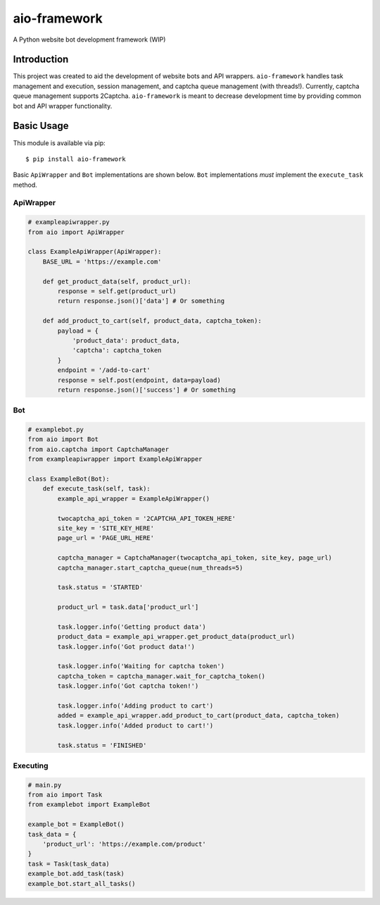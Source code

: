 aio-framework
=============

A Python website bot development framework (WIP)

Introduction
------------

This project was created to aid the development of website bots and API
wrappers. ``aio-framework`` handles task management and execution,
session management, and captcha queue management (with threads!).
Currently, captcha queue management supports 2Captcha. ``aio-framework``
is meant to decrease development time by providing common bot and API
wrapper functionality.

Basic Usage
-----------

This module is available via pip:

::

    $ pip install aio-framework

Basic ``ApiWrapper`` and ``Bot`` implementations are shown below.
``Bot`` implementations *must* implement the ``execute_task`` method.

ApiWrapper
~~~~~~~~~~

.. code:: python

    # exampleapiwrapper.py
    from aio import ApiWrapper

    class ExampleApiWrapper(ApiWrapper):
        BASE_URL = 'https://example.com'

        def get_product_data(self, product_url):
            response = self.get(product_url)
            return response.json()['data'] # Or something

        def add_product_to_cart(self, product_data, captcha_token):
            payload = {
                'product_data': product_data,
                'captcha': captcha_token
            }
            endpoint = '/add-to-cart'
            response = self.post(endpoint, data=payload)
            return response.json()['success'] # Or something

Bot
~~~

.. code:: python

    # examplebot.py
    from aio import Bot
    from aio.captcha import CaptchaManager
    from exampleapiwrapper import ExampleApiWrapper

    class ExampleBot(Bot):
        def execute_task(self, task):
            example_api_wrapper = ExampleApiWrapper()

            twocaptcha_api_token = '2CAPTCHA_API_TOKEN_HERE'
            site_key = 'SITE_KEY_HERE'
            page_url = 'PAGE_URL_HERE'

            captcha_manager = CaptchaManager(twocaptcha_api_token, site_key, page_url)
            captcha_manager.start_captcha_queue(num_threads=5)

            task.status = 'STARTED'

            product_url = task.data['product_url']

            task.logger.info('Getting product data')
            product_data = example_api_wrapper.get_product_data(product_url)
            task.logger.info('Got product data!')

            task.logger.info('Waiting for captcha token')
            captcha_token = captcha_manager.wait_for_captcha_token()
            task.logger.info('Got captcha token!')

            task.logger.info('Adding product to cart')
            added = example_api_wrapper.add_product_to_cart(product_data, captcha_token)
            task.logger.info('Added product to cart!')

            task.status = 'FINISHED'

Executing
~~~~~~~~~

.. code:: python

    # main.py
    from aio import Task
    from examplebot import ExampleBot

    example_bot = ExampleBot()
    task_data = {
        'product_url': 'https://example.com/product'
    }
    task = Task(task_data)
    example_bot.add_task(task)
    example_bot.start_all_tasks()
